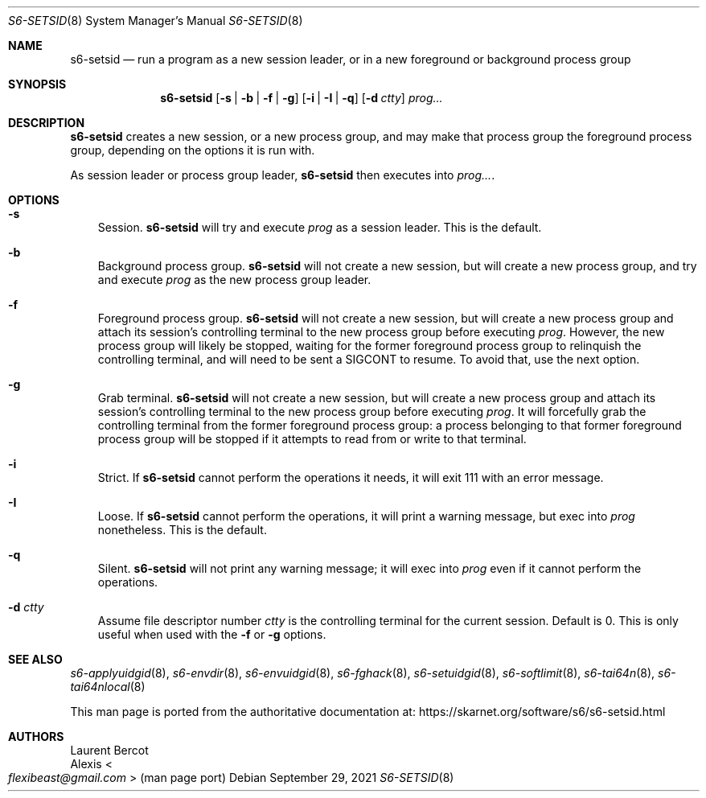 .Dd September 29, 2021
.Dt S6-SETSID 8
.Os
.Sh NAME
.Nm s6-setsid
.Nd run a program as a new session leader, or in a new foreground or background process group
.Sh SYNOPSIS
.Nm
.Op Fl s | b | f | g
.Op Fl i | I | q
.Op Fl d Ar ctty
.Ar prog...
.Sh DESCRIPTION
.Nm
creates a new session, or a new process group, and may make that
process group the foreground process group, depending on the options
it is run with.
.Pp
As session leader or process group leader,
.Nm
then executes into
.Ar prog... .
.Sh OPTIONS
.Bl -tag -width x
.It Fl s
Session.
.Nm
will try and execute
.Ar prog
as a session leader.
This is the default.
.It Fl b
Background process group.
.Nm
will not create a new session, but will create a new process group,
and try and execute
.Ar prog
as the new process group leader.
.It Fl f
Foreground process group.
.Nm
will not create a new session, but will create a new process group and
attach its session's controlling terminal to the new process group
before executing
.Ar prog .
However, the new process group will likely be stopped, waiting for the
former foreground process group to relinquish the controlling
terminal, and will need to be sent a SIGCONT to resume.
To avoid that, use the next option.
.It Fl g
Grab terminal.
.Nm
will not create a new session, but will create a new process group and
attach its session's controlling terminal to the new process group
before executing
.Ar prog .
It will forcefully grab the controlling terminal from the former
foreground process group: a process belonging to that former
foreground process group will be stopped if it attempts to read from
or write to that terminal.
.It Fl i
Strict.
If
.Nm
cannot perform the operations it needs, it will exit 111 with an error
message.
.It Fl I
Loose.
If
.Nm
cannot perform the operations, it will print a warning message, but
exec into
.Ar prog
nonetheless.
This is the default.
.It Fl q
Silent.
.Nm
will not print any warning message; it will exec into
.Ar prog
even if it cannot perform the operations.
.It Fl d Ar ctty
Assume file descriptor number
.Ar ctty
is the controlling terminal for the current session.
Default is 0.
This is only useful when used with the
.Fl f
or
.Fl g
options.
.El
.Sh SEE ALSO
.Xr s6-applyuidgid 8 ,
.Xr s6-envdir 8 ,
.Xr s6-envuidgid 8 ,
.Xr s6-fghack 8 ,
.Xr s6-setuidgid 8 ,
.Xr s6-softlimit 8 ,
.Xr s6-tai64n 8 ,
.Xr s6-tai64nlocal 8
.Pp
This man page is ported from the authoritative documentation at:
.Lk https://skarnet.org/software/s6/s6-setsid.html
.Sh AUTHORS
.An Laurent Bercot
.An Alexis Ao Mt flexibeast@gmail.com Ac (man page port)
